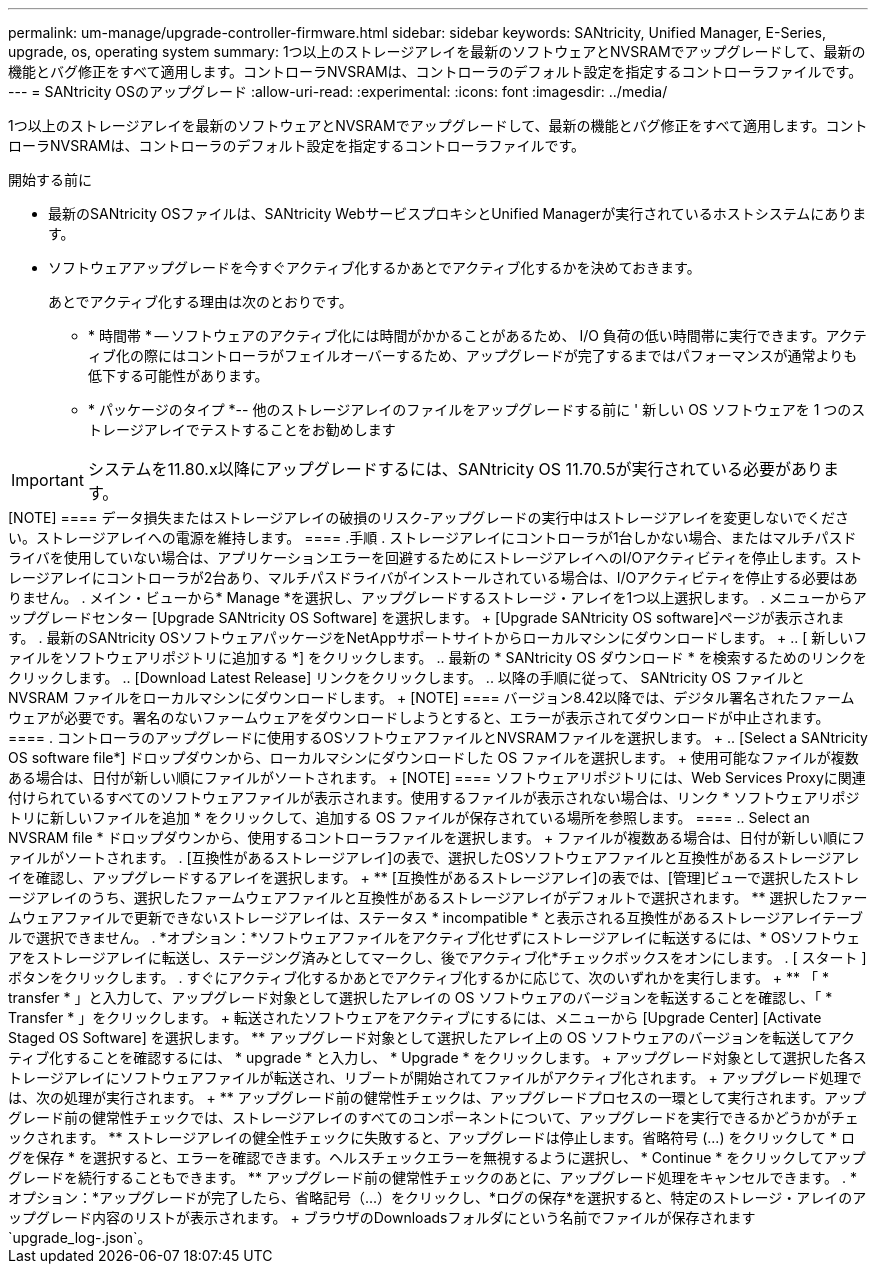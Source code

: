 ---
permalink: um-manage/upgrade-controller-firmware.html 
sidebar: sidebar 
keywords: SANtricity, Unified Manager, E-Series, upgrade, os, operating system 
summary: 1つ以上のストレージアレイを最新のソフトウェアとNVSRAMでアップグレードして、最新の機能とバグ修正をすべて適用します。コントローラNVSRAMは、コントローラのデフォルト設定を指定するコントローラファイルです。 
---
= SANtricity OSのアップグレード
:allow-uri-read: 
:experimental: 
:icons: font
:imagesdir: ../media/


[role="lead"]
1つ以上のストレージアレイを最新のソフトウェアとNVSRAMでアップグレードして、最新の機能とバグ修正をすべて適用します。コントローラNVSRAMは、コントローラのデフォルト設定を指定するコントローラファイルです。

.開始する前に
* 最新のSANtricity OSファイルは、SANtricity WebサービスプロキシとUnified Managerが実行されているホストシステムにあります。
* ソフトウェアアップグレードを今すぐアクティブ化するかあとでアクティブ化するかを決めておきます。
+
あとでアクティブ化する理由は次のとおりです。

+
** * 時間帯 * -- ソフトウェアのアクティブ化には時間がかかることがあるため、 I/O 負荷の低い時間帯に実行できます。アクティブ化の際にはコントローラがフェイルオーバーするため、アップグレードが完了するまではパフォーマンスが通常よりも低下する可能性があります。
** * パッケージのタイプ *-- 他のストレージアレイのファイルをアップグレードする前に ' 新しい OS ソフトウェアを 1 つのストレージアレイでテストすることをお勧めします





IMPORTANT: システムを11.80.x以降にアップグレードするには、SANtricity OS 11.70.5が実行されている必要があります。

.タスクの内容
+++++

[NOTE]
====
データ損失またはストレージアレイの破損のリスク-アップグレードの実行中はストレージアレイを変更しないでください。ストレージアレイへの電源を維持します。

====
.手順
. ストレージアレイにコントローラが1台しかない場合、またはマルチパスドライバを使用していない場合は、アプリケーションエラーを回避するためにストレージアレイへのI/Oアクティビティを停止します。ストレージアレイにコントローラが2台あり、マルチパスドライバがインストールされている場合は、I/Oアクティビティを停止する必要はありません。
. メイン・ビューから* Manage *を選択し、アップグレードするストレージ・アレイを1つ以上選択します。
. メニューからアップグレードセンター [Upgrade SANtricity OS Software] を選択します。
+
[Upgrade SANtricity OS software]ページが表示されます。

. 最新のSANtricity OSソフトウェアパッケージをNetAppサポートサイトからローカルマシンにダウンロードします。
+
.. [ 新しいファイルをソフトウェアリポジトリに追加する *] をクリックします。
.. 最新の * SANtricity OS ダウンロード * を検索するためのリンクをクリックします。
.. [Download Latest Release] リンクをクリックします。
.. 以降の手順に従って、 SANtricity OS ファイルと NVSRAM ファイルをローカルマシンにダウンロードします。


+
[NOTE]
====
バージョン8.42以降では、デジタル署名されたファームウェアが必要です。署名のないファームウェアをダウンロードしようとすると、エラーが表示されてダウンロードが中止されます。

====
. コントローラのアップグレードに使用するOSソフトウェアファイルとNVSRAMファイルを選択します。
+
.. [Select a SANtricity OS software file*] ドロップダウンから、ローカルマシンにダウンロードした OS ファイルを選択します。
+
使用可能なファイルが複数ある場合は、日付が新しい順にファイルがソートされます。

+
[NOTE]
====
ソフトウェアリポジトリには、Web Services Proxyに関連付けられているすべてのソフトウェアファイルが表示されます。使用するファイルが表示されない場合は、リンク * ソフトウェアリポジトリに新しいファイルを追加 * をクリックして、追加する OS ファイルが保存されている場所を参照します。

====
.. Select an NVSRAM file * ドロップダウンから、使用するコントローラファイルを選択します。
+
ファイルが複数ある場合は、日付が新しい順にファイルがソートされます。



. [互換性があるストレージアレイ]の表で、選択したOSソフトウェアファイルと互換性があるストレージアレイを確認し、アップグレードするアレイを選択します。
+
** [互換性があるストレージアレイ]の表では、[管理]ビューで選択したストレージアレイのうち、選択したファームウェアファイルと互換性があるストレージアレイがデフォルトで選択されます。
** 選択したファームウェアファイルで更新できないストレージアレイは、ステータス * incompatible * と表示される互換性があるストレージアレイテーブルで選択できません。


. *オプション：*ソフトウェアファイルをアクティブ化せずにストレージアレイに転送するには、* OSソフトウェアをストレージアレイに転送し、ステージング済みとしてマークし、後でアクティブ化*チェックボックスをオンにします。
. [ スタート ] ボタンをクリックします。
. すぐにアクティブ化するかあとでアクティブ化するかに応じて、次のいずれかを実行します。
+
** 「 * transfer * 」と入力して、アップグレード対象として選択したアレイの OS ソフトウェアのバージョンを転送することを確認し、「 * Transfer * 」をクリックします。
+
転送されたソフトウェアをアクティブにするには、メニューから [Upgrade Center] [Activate Staged OS Software] を選択します。

** アップグレード対象として選択したアレイ上の OS ソフトウェアのバージョンを転送してアクティブ化することを確認するには、 * upgrade * と入力し、 * Upgrade * をクリックします。
+
アップグレード対象として選択した各ストレージアレイにソフトウェアファイルが転送され、リブートが開始されてファイルがアクティブ化されます。



+
アップグレード処理では、次の処理が実行されます。

+
** アップグレード前の健常性チェックは、アップグレードプロセスの一環として実行されます。アップグレード前の健常性チェックでは、ストレージアレイのすべてのコンポーネントについて、アップグレードを実行できるかどうかがチェックされます。
** ストレージアレイの健全性チェックに失敗すると、アップグレードは停止します。省略符号 (...) をクリックして * ログを保存 * を選択すると、エラーを確認できます。ヘルスチェックエラーを無視するように選択し、 * Continue * をクリックしてアップグレードを続行することもできます。
** アップグレード前の健常性チェックのあとに、アップグレード処理をキャンセルできます。


. *オプション：*アップグレードが完了したら、省略記号（...）をクリックし、*ログの保存*を選択すると、特定のストレージ・アレイのアップグレード内容のリストが表示されます。
+
ブラウザのDownloadsフォルダにという名前でファイルが保存されます `upgrade_log-<date>.json`。


